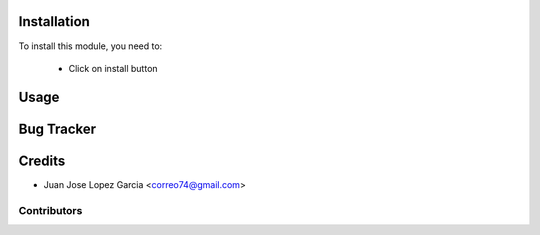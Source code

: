 .. image:: https://img.shields.io/badge/licence-AGPL--3-blue.svg
   :target: http://www.gnu.org/licenses/agpl-3.0-standalone.html
   :alt: License: AGPL-3


Installation
============

To install this module, you need to:

 * Click on install button

Usage
=====


Bug Tracker
===========

Credits
=======
* Juan Jose Lopez Garcia <correo74@gmail.com>

Contributors
------------